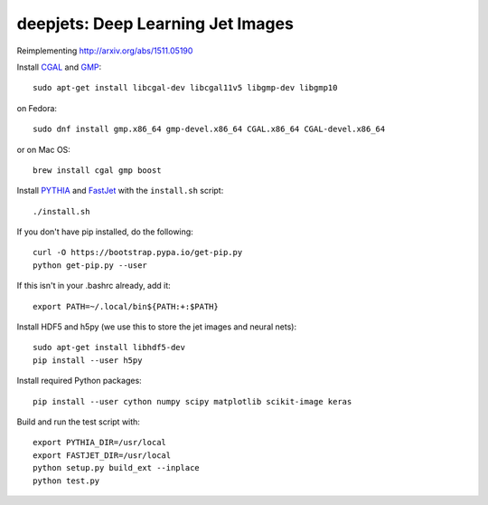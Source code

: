 
deepjets: Deep Learning Jet Images
==================================

Reimplementing http://arxiv.org/abs/1511.05190

Install `CGAL <http://www.cgal.org/>`_ and `GMP <https://gmplib.org/>`_::

   sudo apt-get install libcgal-dev libcgal11v5 libgmp-dev libgmp10

on Fedora::

   sudo dnf install gmp.x86_64 gmp-devel.x86_64 CGAL.x86_64 CGAL-devel.x86_64

or on Mac OS::

   brew install cgal gmp boost

Install `PYTHIA <http://home.thep.lu.se/Pythia/>`_ and
`FastJet <http://fastjet.fr/>`_ with the ``install.sh`` script::

   ./install.sh

If you don't have pip installed, do the following::

   curl -O https://bootstrap.pypa.io/get-pip.py
   python get-pip.py --user

If this isn't in your .bashrc already, add it::

   export PATH=~/.local/bin${PATH:+:$PATH}

Install HDF5 and h5py (we use this to store the jet images and neural nets)::

   sudo apt-get install libhdf5-dev
   pip install --user h5py

Install required Python packages::

   pip install --user cython numpy scipy matplotlib scikit-image keras

Build and run the test script with::

   export PYTHIA_DIR=/usr/local
   export FASTJET_DIR=/usr/local
   python setup.py build_ext --inplace
   python test.py
